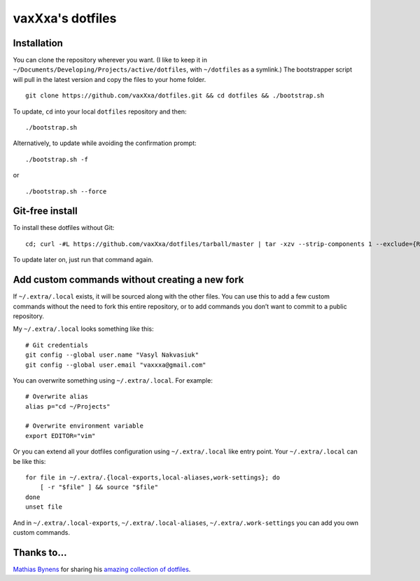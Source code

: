 vaxXxa's dotfiles
=================


Installation
------------

You can clone the repository wherever you want. (I like to keep it in ``~/Documents/Developing/Projects/active/dotfiles``, with ``~/dotfiles`` as a symlink.) The bootstrapper script will pull in the latest version and copy the files to your home folder.
::

    git clone https://github.com/vaxXxa/dotfiles.git && cd dotfiles && ./bootstrap.sh

To update, ``cd`` into your local ``dotfiles`` repository and then::

    ./bootstrap.sh

Alternatively, to update while avoiding the confirmation prompt::

    ./bootstrap.sh -f

or

::

    ./bootstrap.sh --force


Git-free install
----------------

To install these dotfiles without Git::

    cd; curl -#L https://github.com/vaxXxa/dotfiles/tarball/master | tar -xzv --strip-components 1 --exclude={README.rst,bootstrap.sh}

To update later on, just run that command again.


Add custom commands without creating a new fork
-----------------------------------------------

If ``~/.extra/.local`` exists, it will be sourced along with the other files. You can use this to add a few custom commands without the need to fork this entire repository, or to add commands you don’t want to commit to a public repository.

My ``~/.extra/.local`` looks something like this::

    # Git credentials
    git config --global user.name "Vasyl Nakvasiuk"
    git config --global user.email "vaxxxa@gmail.com"

You can overwrite something using ``~/.extra/.local``. For example::

    # Overwrite alias
    alias p="cd ~/Projects"

    # Overwrite environment variable
    export EDITOR="vim"

Or you can extend all your dotfiles configuration using ``~/.extra/.local`` like entry point. Your ``~/.extra/.local`` can be like this::

    for file in ~/.extra/.{local-exports,local-aliases,work-settings}; do
        [ -r "$file" ] && source "$file"
    done
    unset file

And in ``~/.extra/.local-exports``, ``~/.extra/.local-aliases``, ``~/.extra/.work-settings`` you can add you own custom commands.


Thanks to...
------------

`Mathias Bynens <https://github.com/mathiasbynens>`_ for sharing his `amazing collection of dotfiles <https://github.com/mathiasbynens/dotfiles>`_.